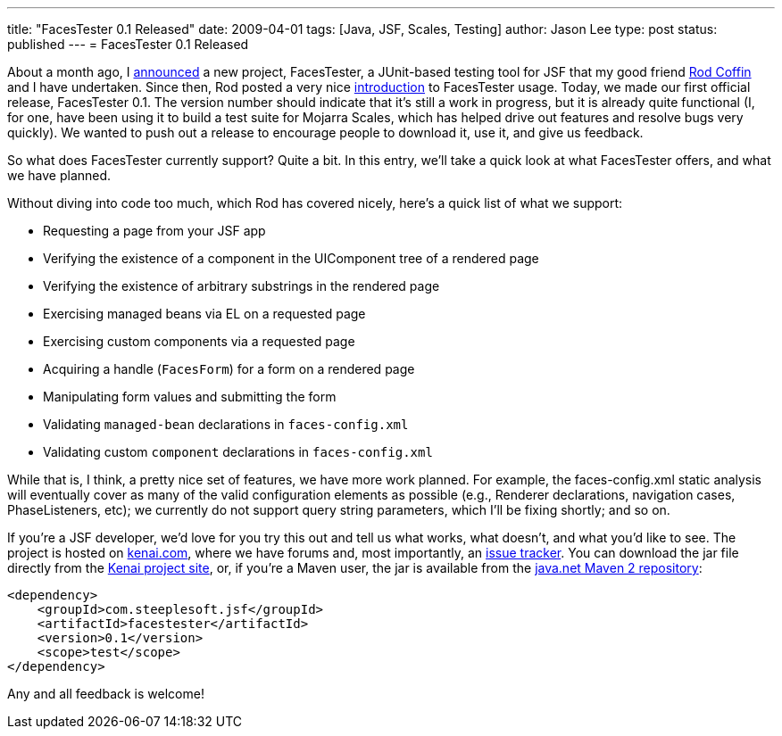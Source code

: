 ---
title: "FacesTester 0.1 Released"
date: 2009-04-01
tags: [Java, JSF, Scales, Testing]
author: Jason Lee
type: post
status: published
---
= FacesTester 0.1 Released

About a month ago, I link:/announcing-facestester/[announced] a new project, FacesTester, a JUnit-based testing tool for JSF that my good friend http://www.rodcoffin.com/[Rod Coffin] and I have undertaken.  Since then, Rod posted a very nice http://blog.rodcoffin.com/?p=137[introduction] to FacesTester usage.  Today, we made our first official release, FacesTester 0.1.  The version number should indicate that it's still a work in progress, but it is already quite functional (I, for one, have been using it to build a test suite for Mojarra Scales, which has helped drive out features and resolve bugs very quickly).  We wanted to push out a release to encourage people to download it, use it, and give us feedback.

So what does FacesTester currently support?  Quite a bit.  In this entry, we'll take a quick look at what FacesTester offers, and what we have planned.
// more

Without diving into code too much, which Rod has covered nicely, here's a quick list of what we support:

* Requesting a page from your JSF app
* Verifying the existence of a component in the UIComponent tree of a rendered page
* Verifying the existence of arbitrary substrings in the rendered page
* Exercising managed beans via EL on a requested page
* Exercising custom components via a requested page
* Acquiring a handle (`FacesForm`) for a form on a rendered page
* Manipulating form values and submitting the form
* Validating `managed-bean` declarations in `faces-config.xml`
* Validating custom `component` declarations in `faces-config.xml`

While that is, I think, a pretty nice set of features, we have more work planned.  For example, the faces-config.xml static analysis will eventually cover as many of the valid configuration elements as possible (e.g., Renderer declarations, navigation cases, PhaseListeners, etc);  we currently do not support query string parameters, which I'll be fixing shortly; and so on.

If you're a JSF developer, we'd love for you try this out and tell us what works, what doesn't, and what you'd like to see.  The project is hosted on http://kenai.com/projects/facestester[kenai.com], where we have forums and, most importantly, an http://kenai.com/jira/browse/FACESTESTER[issue tracker].   You can download the jar file directly from the http://kenai.com/projects/facestester/downloads[Kenai project site], or, if you're a Maven user, the jar is available from the http://download.java.net/maven/2/[java.net Maven 2 repository]:

[source,xml,linenums]
----
<dependency>
    <groupId>com.steeplesoft.jsf</groupId>
    <artifactId>facestester</artifactId>
    <version>0.1</version>
    <scope>test</scope>
</dependency>
----

Any and all feedback is welcome!
